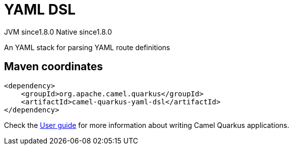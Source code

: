 // Do not edit directly!
// This file was generated by camel-quarkus-maven-plugin:update-extension-doc-page
= YAML DSL
:cq-artifact-id: camel-quarkus-yaml-dsl
:cq-native-supported: true
:cq-status: Stable
:cq-description: An YAML stack for parsing YAML route definitions
:cq-deprecated: false
:cq-jvm-since: 1.8.0
:cq-native-since: 1.8.0

[.badges]
[.badge-key]##JVM since##[.badge-supported]##1.8.0## [.badge-key]##Native since##[.badge-supported]##1.8.0##

An YAML stack for parsing YAML route definitions

== Maven coordinates

[source,xml]
----
<dependency>
    <groupId>org.apache.camel.quarkus</groupId>
    <artifactId>camel-quarkus-yaml-dsl</artifactId>
</dependency>
----

Check the xref:user-guide/index.adoc[User guide] for more information about writing Camel Quarkus applications.
